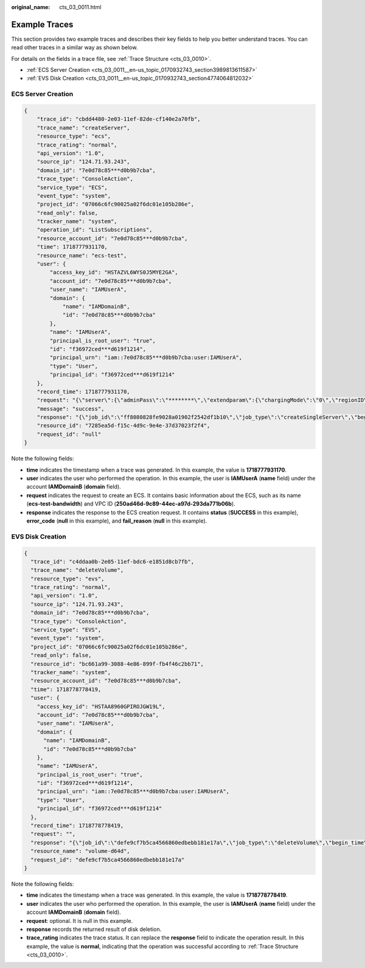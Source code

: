:original_name: cts_03_0011.html

.. _cts_03_0011:

Example Traces
==============

This section provides two example traces and describes their key fields to help you better understand traces. You can read other traces in a similar way as shown below.

For details on the fields in a trace file, see :ref:`Trace Structure <cts_03_0010>`.

-  :ref:`ECS Server Creation <cts_03_0011__en-us_topic_0170932743_section3989813611587>`
-  :ref:`EVS Disk Creation <cts_03_0011__en-us_topic_0170932743_section4774064812032>`

.. _cts_03_0011__en-us_topic_0170932743_section3989813611587:

ECS Server Creation
-------------------

.. code-block::

   {
       "trace_id": "cbdd4480-2e03-11ef-82de-cf140e2a70fb",
       "trace_name": "createServer",
       "resource_type": "ecs",
       "trace_rating": "normal",
       "api_version": "1.0",
       "source_ip": "124.71.93.243",
       "domain_id": "7e0d78c85***d0b9b7cba",
       "trace_type": "ConsoleAction",
       "service_type": "ECS",
       "event_type": "system",
       "project_id": "07066c6fc90025a02f6dc01e105b286e",
       "read_only": false,
       "tracker_name": "system",
       "operation_id": "ListSubscriptions",
       "resource_account_id": "7e0d78c85***d0b9b7cba",
       "time": 1718777931170,
       "resource_name": "ecs-test",
       "user": {
           "access_key_id": "HSTAZVL6WYS0J5MYE2GA",
           "account_id": "7e0d78c85***d0b9b7cba",
           "user_name": "IAMUserA",
           "domain": {
               "name": "IAMDomainB",
               "id": "7e0d78c85***d0b9b7cba"
           },
           "name": "IAMUserA",
           "principal_is_root_user": "true",
           "id": "f36972ced***d619f1214",
           "principal_urn": "iam::7e0d78c85***d0b9b7cba:user:IAMUserA",
           "type": "User",
           "principal_id": "f36972ced***d619f1214"
       },
       "record_time": 1718777931170,
       "request": "{\"server\":{\"adminPass\":\"********\",\"extendparam\":{\"chargingMode\":\"0\",\"regionID\":\"cn-north-4\"},\"count\":1,\"metadata\":{\"op_svc_userid\":\"f36972ced***d619f1214\",\"__support_agent_list\":\"hss,ces\"},\"availability_zone\":\"cn-north-4c\",\"description\":\"\",\"name\":\"ecs-test\",\"imageRef\":\"7d940784-ac0a-425f-b3fa-8478f1a1df70\",\"root_volume\":{\"volumetype\":\"GPSSD\",\"extendparam\":{\"resourceSpecCode\":\"GPSSD\",\"resourceType\":\"3\"},\"size\":40,\"metadata\":null,\"hw:passthrough\":\"false\",\"cluster_type\":null,\"cluster_id\":null,\"iops\":null,\"throughput\":null},\"data_volumes\":[],\"flavorRef\":\"sn3.small.1\",\"personality\":[],\"vpcid\":\"250ad46d-9c89-44ec-a97d-293da771b06b\",\"security_groups\":[{\"id\":\"3bb87748-e387-42e5-ad7a-4331638f1321\"}],\"nics\":[{\"subnet_id\":\"1a02d148-e7f9-4a3c-ba58-18099dfbf752\",\"nictype\":\"\",\"ip_address\":\"\",\"port_id\":null,\"binding:profile\":{\"disable_security_groups\":\"false\"},\"extra_dhcp_opts\":[],\"ipv6_bandwidth\":null,\"ipv6_enable\":false,\"driver_mode\":null,\"allowed_address_pairs\":null,\"efi_enable\":false,\"efi_protocol\":null}],\"publicip\":{\"id\":null,\"eip\":{\"bandwidth\":{\"name\":\"ecs-test-bandwidth\",\"size\":1,\"id\":null,\"sharetype\":\"PER\",\"productid\":\"\",\"chargemode\":\"traffic\"},\"extendparam\":{\"chargingMode\":\"postPaid\"},\"iptype\":\"5_bgp\",\"ipproductid\":\"\"}},\"key_name\":\"KeyPair-ebbe\",\"isAutoRename\":false,\"server_tags\":[],\"batch_create_in_multi_az\":false,\"spod_enable\":false,\"user_data\":\"\"}}",
       "message": "success",
       "response": "{\"job_id\":\"ff8080828fe9028a01902f2542df1b10\",\"job_type\":\"createSingleServer\",\"begin_time\":\"2024-06-19T06:18:09.502Z\",\"end_time\":\"2024-06-19T06:18:51.169Z\",\"status\":\"SUCCESS\",\"error_code\":null,\"fail_reason\":null,\"entities\":{\"server_id\":\"7285ea5d-f15c-4d9c-9e4e-37d37023f2f4\"}}",
       "resource_id": "7285ea5d-f15c-4d9c-9e4e-37d37023f2f4",
       "request_id": "null"
   }

Note the following fields:

-  **time** indicates the timestamp when a trace was generated. In this example, the value is **1718777931170**.
-  **user** indicates the user who performed the operation. In this example, the user is **IAMUserA** (**name** field) under the account **IAMDomainB** (**domain** field).
-  **request** indicates the request to create an ECS. It contains basic information about the ECS, such as its name (**ecs-test-bandwidth**) and VPC ID (**250ad46d-9c89-44ec-a97d-293da771b06b**).
-  **response** indicates the response to the ECS creation request. It contains **status** (**SUCCESS** in this example), **error_code** (**null** in this example), and **fail_reason** (**null** in this example).

.. _cts_03_0011__en-us_topic_0170932743_section4774064812032:

EVS Disk Creation
-----------------

.. code-block::

   {
     "trace_id": "c4ddaa0b-2e05-11ef-bdc6-e1851d8cb7fb",
     "trace_name": "deleteVolume",
     "resource_type": "evs",
     "trace_rating": "normal",
     "api_version": "1.0",
     "source_ip": "124.71.93.243",
     "domain_id": "7e0d78c85***d0b9b7cba",
     "trace_type": "ConsoleAction",
     "service_type": "EVS",
     "event_type": "system",
     "project_id": "07066c6fc90025a02f6dc01e105b286e",
     "read_only": false,
     "resource_id": "bc661a99-3088-4e86-899f-fb4f46c2bb71",
     "tracker_name": "system",
     "resource_account_id": "7e0d78c85***d0b9b7cba",
     "time": 1718778778419,
     "user": {
       "access_key_id": "HSTAA8960GPIROJGW19L",
       "account_id": "7e0d78c85***d0b9b7cba",
       "user_name": "IAMUserA",
       "domain": {
         "name": "IAMDomainB",
         "id": "7e0d78c85***d0b9b7cba"
       },
       "name": "IAMUserA",
       "principal_is_root_user": "true",
       "id": "f36972ced***d619f1214",
       "principal_urn": "iam::7e0d78c85***d0b9b7cba:user:IAMUserA",
       "type": "User",
       "principal_id": "f36972ced***d619f1214"
     },
     "record_time": 1718778778419,
     "request": "",
     "response": "{\"job_id\":\"defe9cf7b5ca4566860edbebb181e17a\",\"job_type\":\"deleteVolume\",\"begin_time\":\"2024-06-19T06:32:53.018Z\",\"end_time\":\"2024-06-19T06:32:58.411Z\",\"status\":\"SUCCESS\",\"error_code\":null,\"fail_reason\":null,\"entities\":{\"volume_type\":\"GPSSD\",\"volume_id\":\"bc661a99-3088-4e86-899f-fb4f46c2bb71\",\"size\":10,\"name\":\"volume-d64d\"}}",
     "resource_name": "volume-d64d",
     "request_id": "defe9cf7b5ca4566860edbebb181e17a"
   }

Note the following fields:

-  **time** indicates the timestamp when a trace was generated. In this example, the value is **1718778778419**.
-  **user** indicates the user who performed the operation. In this example, the user is **IAMUserA** (**name** field) under the account **IAMDomainB** (**domain** field).
-  **request**: optional. It is null in this example.
-  **response** records the returned result of disk deletion.
-  **trace_rating** indicates the trace status. It can replace the **response** field to indicate the operation result. In this example, the value is **normal**, indicating that the operation was successful according to :ref:`Trace Structure <cts_03_0010>`.
